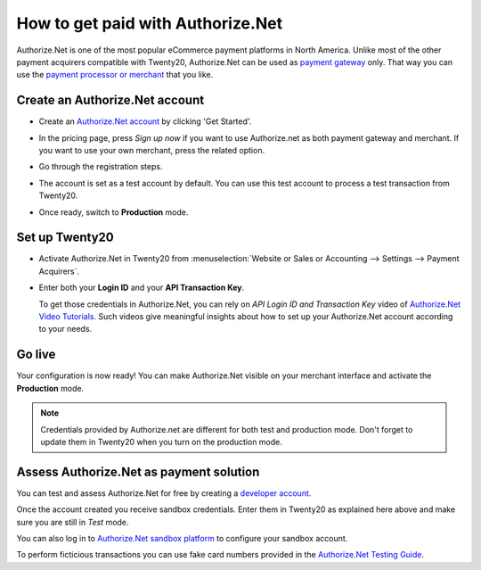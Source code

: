 ==================================
How to get paid with Authorize.Net
==================================

Authorize.Net is one of the most popular eCommerce payment platforms in North America.
Unlike most of the other payment acquirers compatible with Twenty20,
Authorize.Net can be used as `payment gateway <https://www.authorize.net/solutions/merchantsolutions/pricing/?p=gwo>`__ only.
That way you can use the `payment processor or merchant <https://www.authorize.net/partners/resellerprogram/processorlist/>`__ that you like.


Create an Authorize.Net account
===============================

* Create an `Authorize.Net account <https://www.authorize.net>`__ 
  by clicking 'Get Started'.
* In the pricing page, press *Sign up now* if you want to use Authorize.net as
  both payment gateway and merchant. If you want to use your own merchant, press
  the related option.

  .. image:: media/authorize01.png
    :align: center

* Go through the registration steps. 
* The account is set as a test account by default. You can use this test
  account to process a test transaction from Twenty20.
* Once ready, switch to **Production** mode. 


Set up Twenty20
===========
* Activate Authorize.Net in Twenty20 from :menuselection:`Website or Sales or Accounting
  --> Settings --> Payment Acquirers`.
* Enter both your **Login ID** 
  and your **API Transaction Key**. 

  .. image:: media/authorize02.png
    :align: center

  To get those credentials in Authorize.Net, you can rely on
  *API Login ID and Transaction Key* video of 
  `Authorize.Net Video Tutorials <https://www.authorize.net/videos/>`__.
  Such videos give meaningful insights about how to set up your
  Authorize.Net account according to your needs.


Go live
=======
Your configuration is now ready! 
You can make Authorize.Net visible on your merchant interface
and activate the **Production** mode.

.. image:: media/paypal_live.png
    :align: center

.. note:: Credentials provided by Authorize.net are different for both
   test and production mode. Don't forget to update them in Twenty20 when you
   turn on the production mode.


Assess Authorize.Net as payment solution
========================================
You can test and assess Authorize.Net for free by creating a `developer account <https://developer.authorize.net>`__.

Once the account created you receive sandbox credentials.
Enter them in Twenty20 as explained here above and make sure
you are still in *Test* mode.

You can also log in to `Authorize.Net sandbox platform <https://sandbox.authorize.net/>`__
to configure your sandbox account.

To perform ficticious transactions you can use fake card numbers
provided in the `Authorize.Net Testing Guide <https://developer.authorize.net/hello_world/testing_guide/>`__. 

.. seealso::

  * :doc:`payment`
  * :doc:`payment_acquirer`

